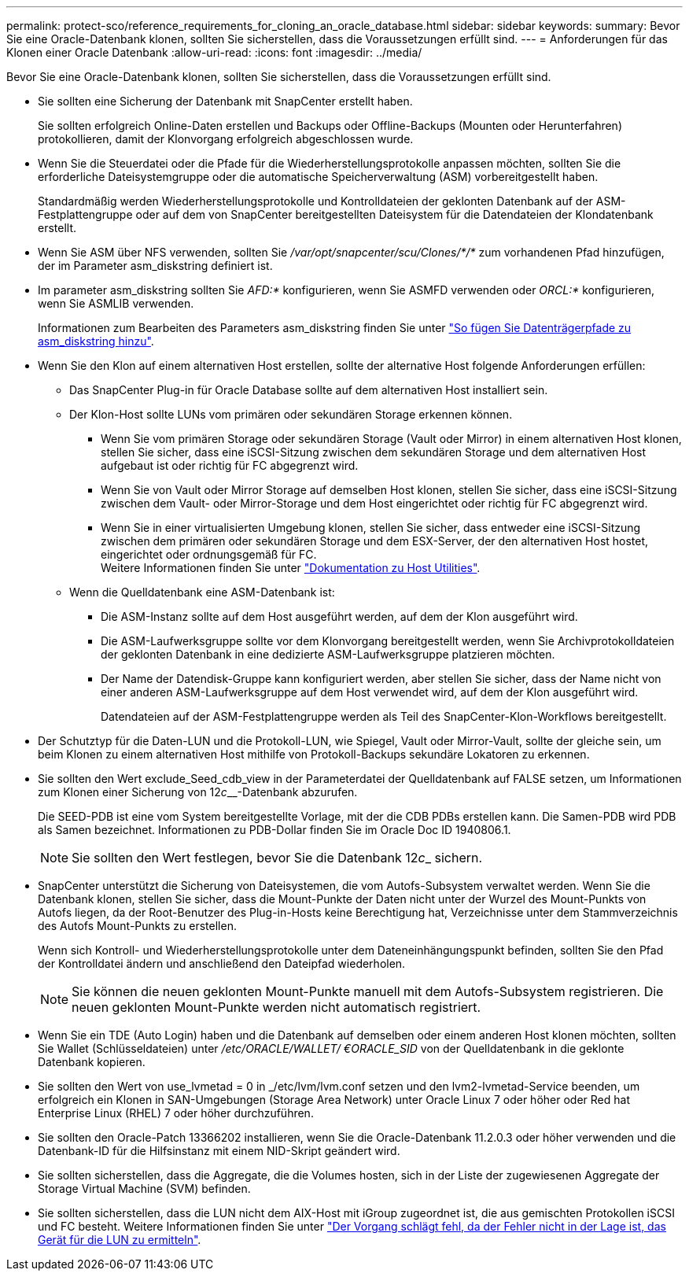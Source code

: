 ---
permalink: protect-sco/reference_requirements_for_cloning_an_oracle_database.html 
sidebar: sidebar 
keywords:  
summary: Bevor Sie eine Oracle-Datenbank klonen, sollten Sie sicherstellen, dass die Voraussetzungen erfüllt sind. 
---
= Anforderungen für das Klonen einer Oracle Datenbank
:allow-uri-read: 
:icons: font
:imagesdir: ../media/


[role="lead"]
Bevor Sie eine Oracle-Datenbank klonen, sollten Sie sicherstellen, dass die Voraussetzungen erfüllt sind.

* Sie sollten eine Sicherung der Datenbank mit SnapCenter erstellt haben.
+
Sie sollten erfolgreich Online-Daten erstellen und Backups oder Offline-Backups (Mounten oder Herunterfahren) protokollieren, damit der Klonvorgang erfolgreich abgeschlossen wurde.

* Wenn Sie die Steuerdatei oder die Pfade für die Wiederherstellungsprotokolle anpassen möchten, sollten Sie die erforderliche Dateisystemgruppe oder die automatische Speicherverwaltung (ASM) vorbereitgestellt haben.
+
Standardmäßig werden Wiederherstellungsprotokolle und Kontrolldateien der geklonten Datenbank auf der ASM-Festplattengruppe oder auf dem von SnapCenter bereitgestellten Dateisystem für die Datendateien der Klondatenbank erstellt.

* Wenn Sie ASM über NFS verwenden, sollten Sie _/var/opt/snapcenter/scu/Clones/*/*_ zum vorhandenen Pfad hinzufügen, der im Parameter asm_diskstring definiert ist.
* Im parameter asm_diskstring sollten Sie _AFD:*_ konfigurieren, wenn Sie ASMFD verwenden oder _ORCL:*_ konfigurieren, wenn Sie ASMLIB verwenden.
+
Informationen zum Bearbeiten des Parameters asm_diskstring finden Sie unter https://kb.netapp.com/Advice_and_Troubleshooting/Data_Protection_and_Security/SnapCenter/Disk_paths_are_not_added_to_the_asm_diskstring_database_parameter["So fügen Sie Datenträgerpfade zu asm_diskstring hinzu"^].

* Wenn Sie den Klon auf einem alternativen Host erstellen, sollte der alternative Host folgende Anforderungen erfüllen:
+
** Das SnapCenter Plug-in für Oracle Database sollte auf dem alternativen Host installiert sein.
** Der Klon-Host sollte LUNs vom primären oder sekundären Storage erkennen können.
+
*** Wenn Sie vom primären Storage oder sekundären Storage (Vault oder Mirror) in einem alternativen Host klonen, stellen Sie sicher, dass eine iSCSI-Sitzung zwischen dem sekundären Storage und dem alternativen Host aufgebaut ist oder richtig für FC abgegrenzt wird.
*** Wenn Sie von Vault oder Mirror Storage auf demselben Host klonen, stellen Sie sicher, dass eine iSCSI-Sitzung zwischen dem Vault- oder Mirror-Storage und dem Host eingerichtet oder richtig für FC abgegrenzt wird.
*** Wenn Sie in einer virtualisierten Umgebung klonen, stellen Sie sicher, dass entweder eine iSCSI-Sitzung zwischen dem primären oder sekundären Storage und dem ESX-Server, der den alternativen Host hostet, eingerichtet oder ordnungsgemäß für FC.
 +
Weitere Informationen finden Sie unter https://docs.netapp.com/us-en/ontap-sanhost/["Dokumentation zu Host Utilities"].


** Wenn die Quelldatenbank eine ASM-Datenbank ist:
+
*** Die ASM-Instanz sollte auf dem Host ausgeführt werden, auf dem der Klon ausgeführt wird.
*** Die ASM-Laufwerksgruppe sollte vor dem Klonvorgang bereitgestellt werden, wenn Sie Archivprotokolldateien der geklonten Datenbank in eine dedizierte ASM-Laufwerksgruppe platzieren möchten.
*** Der Name der Datendisk-Gruppe kann konfiguriert werden, aber stellen Sie sicher, dass der Name nicht von einer anderen ASM-Laufwerksgruppe auf dem Host verwendet wird, auf dem der Klon ausgeführt wird.
+
Datendateien auf der ASM-Festplattengruppe werden als Teil des SnapCenter-Klon-Workflows bereitgestellt.





* Der Schutztyp für die Daten-LUN und die Protokoll-LUN, wie Spiegel, Vault oder Mirror-Vault, sollte der gleiche sein, um beim Klonen zu einem alternativen Host mithilfe von Protokoll-Backups sekundäre Lokatoren zu erkennen.
* Sie sollten den Wert exclude_Seed_cdb_view in der Parameterdatei der Quelldatenbank auf FALSE setzen, um Informationen zum Klonen einer Sicherung von 12__c____-Datenbank abzurufen.
+
Die SEED-PDB ist eine vom System bereitgestellte Vorlage, mit der die CDB PDBs erstellen kann. Die Samen-PDB wird PDB als Samen bezeichnet. Informationen zu PDB-Dollar finden Sie im Oracle Doc ID 1940806.1.

+

NOTE: Sie sollten den Wert festlegen, bevor Sie die Datenbank 12__c___ sichern.

* SnapCenter unterstützt die Sicherung von Dateisystemen, die vom Autofs-Subsystem verwaltet werden. Wenn Sie die Datenbank klonen, stellen Sie sicher, dass die Mount-Punkte der Daten nicht unter der Wurzel des Mount-Punkts von Autofs liegen, da der Root-Benutzer des Plug-in-Hosts keine Berechtigung hat, Verzeichnisse unter dem Stammverzeichnis des Autofs Mount-Punkts zu erstellen.
+
Wenn sich Kontroll- und Wiederherstellungsprotokolle unter dem Dateneinhängungspunkt befinden, sollten Sie den Pfad der Kontrolldatei ändern und anschließend den Dateipfad wiederholen.

+

NOTE: Sie können die neuen geklonten Mount-Punkte manuell mit dem Autofs-Subsystem registrieren. Die neuen geklonten Mount-Punkte werden nicht automatisch registriert.

* Wenn Sie ein TDE (Auto Login) haben und die Datenbank auf demselben oder einem anderen Host klonen möchten, sollten Sie Wallet (Schlüsseldateien) unter _/etc/ORACLE/WALLET/ €ORACLE_SID_ von der Quelldatenbank in die geklonte Datenbank kopieren.
* Sie sollten den Wert von use_lvmetad = 0 in _/etc/lvm/lvm.conf setzen und den lvm2-lvmetad-Service beenden, um erfolgreich ein Klonen in SAN-Umgebungen (Storage Area Network) unter Oracle Linux 7 oder höher oder Red hat Enterprise Linux (RHEL) 7 oder höher durchzuführen.
* Sie sollten den Oracle-Patch 13366202 installieren, wenn Sie die Oracle-Datenbank 11.2.0.3 oder höher verwenden und die Datenbank-ID für die Hilfsinstanz mit einem NID-Skript geändert wird.
* Sie sollten sicherstellen, dass die Aggregate, die die Volumes hosten, sich in der Liste der zugewiesenen Aggregate der Storage Virtual Machine (SVM) befinden.
* Sie sollten sicherstellen, dass die LUN nicht dem AIX-Host mit iGroup zugeordnet ist, die aus gemischten Protokollen iSCSI und FC besteht. Weitere Informationen finden Sie unter https://kb.netapp.com/mgmt/SnapCenter/SnapCenter_Plug-in_for_Oracle_operations_fail_with_error_Unable_to_discover_the_device_for_LUN_LUN_PATH["Der Vorgang schlägt fehl, da der Fehler nicht in der Lage ist, das Gerät für die LUN zu ermitteln"^].

